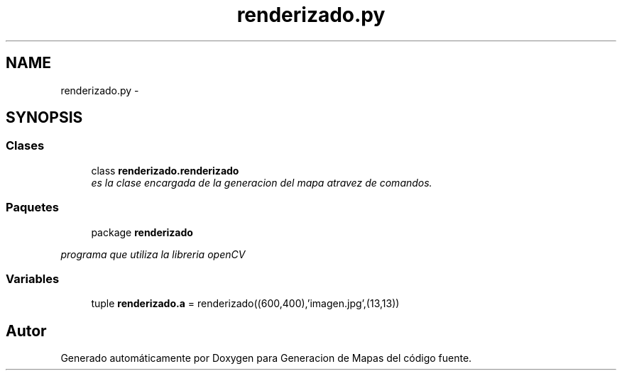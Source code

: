 .TH "renderizado.py" 3 "Martes, 7 de Agosto de 2012" "Version 0.3" "Generacion de Mapas" \" -*- nroff -*-
.ad l
.nh
.SH NAME
renderizado.py \- 
.SH SYNOPSIS
.br
.PP
.SS "Clases"

.in +1c
.ti -1c
.RI "class \fBrenderizado.renderizado\fP"
.br
.RI "\fIes la clase encargada de la generacion del mapa atravez de comandos. \fP"
.in -1c
.SS "Paquetes"

.in +1c
.ti -1c
.RI "package \fBrenderizado\fP"
.br
.PP

.RI "\fIprograma que utiliza la libreria openCV \fP"
.in -1c
.SS "Variables"

.in +1c
.ti -1c
.RI "tuple \fBrenderizado.a\fP = renderizado((600,400),'imagen.jpg',(13,13))"
.br
.in -1c
.SH "Autor"
.PP 
Generado automáticamente por Doxygen para Generacion de Mapas del código fuente.
